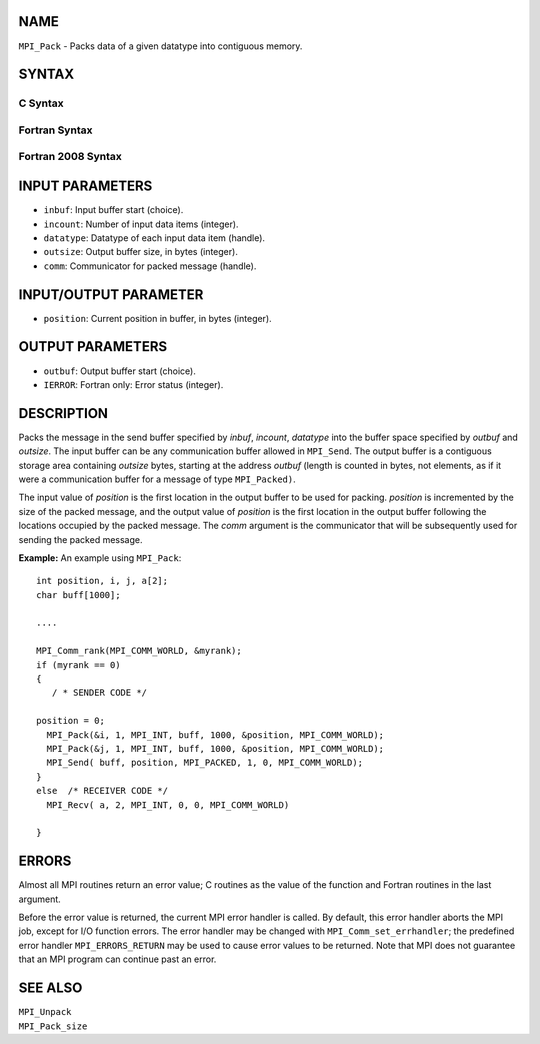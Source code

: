 NAME
----

``MPI_Pack`` - Packs data of a given datatype into contiguous memory.

SYNTAX
------

C Syntax
~~~~~~~~

.. code-block:: c
   :linenos:

   #include <mpi.h>
   int MPI_Pack(const void *inbuf, int incount, MPI_Datatype datatype,
   	void *outbuf, int outsize, int *position, MPI_Comm comm)

Fortran Syntax
~~~~~~~~~~~~~~

.. code-block:: fortran
   :linenos:

   USE MPI
   ! or the older form: INCLUDE 'mpif.h'
   MPI_PACK(INBUF, INCOUNT, DATATYPE, OUTBUF,OUTSIZE, POSITION,
   		COMM, IERROR)
   	<type>	INBUF(*), OUTBUF(*)
   	INTEGER	INCOUNT, DATATYPE, OUTSIZE, POSITION, COMM, IERROR

Fortran 2008 Syntax
~~~~~~~~~~~~~~~~~~~

.. code-block:: fortran
   :linenos:

   USE mpi_f08
   MPI_Pack(inbuf, incount, datatype, outbuf, outsize, position, comm, ierror)
   	TYPE(*), DIMENSION(..), INTENT(IN) :: inbuf
   	TYPE(*), DIMENSION(..) :: outbuf
   	INTEGER, INTENT(IN) :: incount, outsize
   	TYPE(MPI_Datatype), INTENT(IN) :: datatype
   	INTEGER, INTENT(INOUT) :: position
   	TYPE(MPI_Comm), INTENT(IN) :: comm
   	INTEGER, OPTIONAL, INTENT(OUT) :: ierror

INPUT PARAMETERS
----------------

* ``inbuf``: Input buffer start (choice). 

* ``incount``: Number of input data items (integer). 

* ``datatype``: Datatype of each input data item (handle). 

* ``outsize``: Output buffer size, in bytes (integer). 

* ``comm``: Communicator for packed message (handle). 

INPUT/OUTPUT PARAMETER
----------------------

* ``position``: Current position in buffer, in bytes (integer). 

OUTPUT PARAMETERS
-----------------

* ``outbuf``: Output buffer start (choice). 

* ``IERROR``: Fortran only: Error status (integer). 

DESCRIPTION
-----------

Packs the message in the send buffer specified by *inbuf*, *incount*,
*datatype* into the buffer space specified by *outbuf* and *outsize*.
The input buffer can be any communication buffer allowed in ``MPI_Send``.
The output buffer is a contiguous storage area containing *outsize*
bytes, starting at the address *outbuf* (length is counted in bytes, not
elements, as if it were a communication buffer for a message of type
``MPI_Packed)``.

The input value of *position* is the first location in the output buffer
to be used for packing. *position* is incremented by the size of the
packed message, and the output value of *position* is the first location
in the output buffer following the locations occupied by the packed
message. The *comm* argument is the communicator that will be
subsequently used for sending the packed message.

**Example:** An example using ``MPI_Pack``:

::

       int position, i, j, a[2];
       char buff[1000];

       ....

       MPI_Comm_rank(MPI_COMM_WORLD, &myrank);
       if (myrank == 0)
       {
          / * SENDER CODE */

       position = 0;
         MPI_Pack(&i, 1, MPI_INT, buff, 1000, &position, MPI_COMM_WORLD);
         MPI_Pack(&j, 1, MPI_INT, buff, 1000, &position, MPI_COMM_WORLD);
         MPI_Send( buff, position, MPI_PACKED, 1, 0, MPI_COMM_WORLD);
       }
       else  /* RECEIVER CODE */
         MPI_Recv( a, 2, MPI_INT, 0, 0, MPI_COMM_WORLD)

       }

ERRORS
------

Almost all MPI routines return an error value; C routines as the value
of the function and Fortran routines in the last argument.

Before the error value is returned, the current MPI error handler is
called. By default, this error handler aborts the MPI job, except for
I/O function errors. The error handler may be changed with
``MPI_Comm_set_errhandler``; the predefined error handler ``MPI_ERRORS_RETURN``
may be used to cause error values to be returned. Note that MPI does not
guarantee that an MPI program can continue past an error.

SEE ALSO
--------

| ``MPI_Unpack``
| ``MPI_Pack_size``
